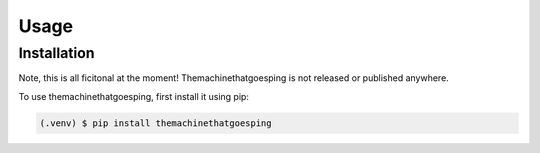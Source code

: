 .. SPDX-FileCopyrightText: 2022 Peter Urban, Ghent University
..
.. SPDX-License-Identifier: MPL-2.0

Usage
=====

.. _installation:

Installation
------------
Note, this is all ficitonal at the moment! Themachinethatgoesping is not released or published anywhere.

To use themachinethatgoesping, first install it using pip:

.. code-block:: console

   (.venv) $ pip install themachinethatgoesping


